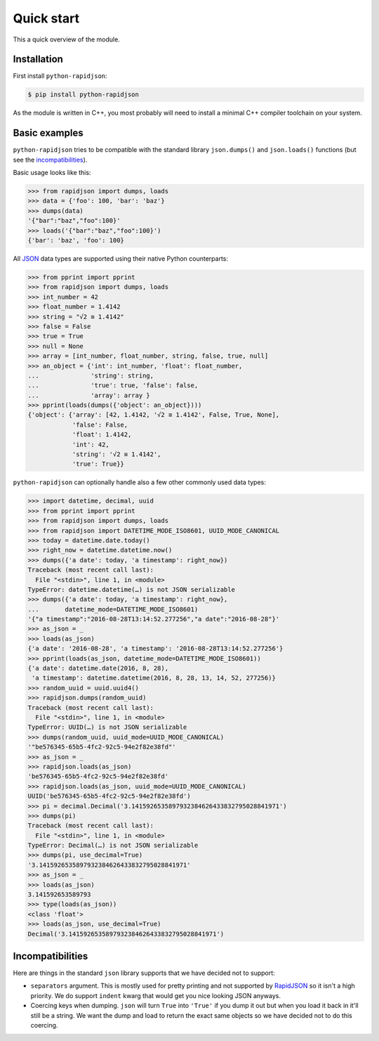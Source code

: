=============
 Quick start
=============

This a quick overview of the module.


Installation
------------

First install ``python-rapidjson``:

.. code-block:: bash

    $ pip install python-rapidjson

As the module is written in C++, you most probably will need to install a minimal C++ compiler
toolchain on your system.


Basic examples
--------------

``python-rapidjson`` tries to be compatible with the standard library ``json.dumps()`` and
``json.loads()`` functions (but see the incompatibilities_).

Basic usage looks like this:

.. code-block:: pycon

    >>> from rapidjson import dumps, loads
    >>> data = {'foo': 100, 'bar': 'baz'}
    >>> dumps(data)
    '{"bar":"baz","foo":100}'
    >>> loads('{"bar":"baz","foo":100}')
    {'bar': 'baz', 'foo': 100}

All JSON_ data types are supported using their native Python counterparts:

.. code-block:: pycon

    >>> from pprint import pprint
    >>> from rapidjson import dumps, loads
    >>> int_number = 42
    >>> float_number = 1.4142
    >>> string = "√2 ≅ 1.4142"
    >>> false = False
    >>> true = True
    >>> null = None
    >>> array = [int_number, float_number, string, false, true, null]
    >>> an_object = {'int': int_number, 'float': float_number,
    ...              'string': string,
    ...              'true': true, 'false': false,
    ...              'array': array }
    >>> pprint(loads(dumps({'object': an_object})))
    {'object': {'array': [42, 1.4142, '√2 ≅ 1.4142', False, True, None],
                'false': False,
                'float': 1.4142,
                'int': 42,
                'string': '√2 ≅ 1.4142',
                'true': True}}

``python-rapidjson`` can optionally handle also a few other commonly used data types:

.. code-block:: pycon

    >>> import datetime, decimal, uuid
    >>> from pprint import pprint
    >>> from rapidjson import dumps, loads
    >>> from rapidjson import DATETIME_MODE_ISO8601, UUID_MODE_CANONICAL
    >>> today = datetime.date.today()
    >>> right_now = datetime.datetime.now()
    >>> dumps({'a date': today, 'a timestamp': right_now})
    Traceback (most recent call last):
      File "<stdin>", line 1, in <module>
    TypeError: datetime.datetime(…) is not JSON serializable
    >>> dumps({'a date': today, 'a timestamp': right_now},
    ...       datetime_mode=DATETIME_MODE_ISO8601)
    '{"a timestamp":"2016-08-28T13:14:52.277256","a date":"2016-08-28"}'
    >>> as_json = _
    >>> loads(as_json)
    {'a date': '2016-08-28', 'a timestamp': '2016-08-28T13:14:52.277256'}
    >>> pprint(loads(as_json, datetime_mode=DATETIME_MODE_ISO8601))
    {'a date': datetime.date(2016, 8, 28),
     'a timestamp': datetime.datetime(2016, 8, 28, 13, 14, 52, 277256)}
    >>> random_uuid = uuid.uuid4()
    >>> rapidjson.dumps(random_uuid)
    Traceback (most recent call last):
      File "<stdin>", line 1, in <module>
    TypeError: UUID(…) is not JSON serializable
    >>> dumps(random_uuid, uuid_mode=UUID_MODE_CANONICAL)
    '"be576345-65b5-4fc2-92c5-94e2f82e38fd"'
    >>> as_json = _
    >>> rapidjson.loads(as_json)
    'be576345-65b5-4fc2-92c5-94e2f82e38fd'
    >>> rapidjson.loads(as_json, uuid_mode=UUID_MODE_CANONICAL)
    UUID('be576345-65b5-4fc2-92c5-94e2f82e38fd')
    >>> pi = decimal.Decimal('3.1415926535897932384626433832795028841971')
    >>> dumps(pi)
    Traceback (most recent call last):
      File "<stdin>", line 1, in <module>
    TypeError: Decimal(…) is not JSON serializable
    >>> dumps(pi, use_decimal=True)
    '3.1415926535897932384626433832795028841971'
    >>> as_json = _
    >>> loads(as_json)
    3.141592653589793
    >>> type(loads(as_json))
    <class 'float'>
    >>> loads(as_json, use_decimal=True)
    Decimal('3.1415926535897932384626433832795028841971')


Incompatibilities
-----------------

Here are things in the standard ``json`` library supports that we have decided
not to support:

* ``separators`` argument. This is mostly used for pretty printing and not
  supported by RapidJSON_ so it isn't a high priority. We do support
  ``indent`` kwarg that would get you nice looking JSON anyways.

* Coercing keys when dumping. ``json`` will turn ``True`` into ``'True'`` if you
  dump it out but when you load it back in it'll still be a string. We want the
  dump and load to return the exact same objects so we have decided not to do
  this coercing.


.. _JSON: http://json.org/
.. _RapidJSON: https://github.com/miloyip/rapidjson

